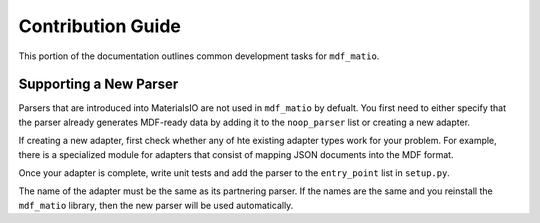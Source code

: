 Contribution Guide
------------------

This portion of the documentation outlines common development tasks for ``mdf_matio``.


Supporting a New Parser
=======================

Parsers that are introduced into MaterialsIO are not used in ``mdf_matio`` by defualt.
You first need to either specify that the parser already generates MDF-ready data
by adding it to the ``noop_parser`` list or creating a new adapter.

If creating a new adapter, first check whether any of hte existing adapter types
work for your problem.
For example, there is a specialized module for adapters that consist of mapping JSON documents
into the MDF format.

Once your adapter is complete, write unit tests and add the parser to the ``entry_point``
list in ``setup.py``.

The name of the adapter must be the same as its partnering parser.
If the names are the same and you reinstall the ``mdf_matio`` library,
then the new parser will be used automatically.
